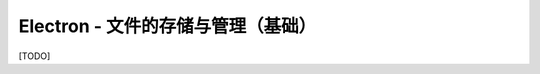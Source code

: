 ===========================================
Electron - 文件的存储与管理（基础）
===========================================

[TODO]
